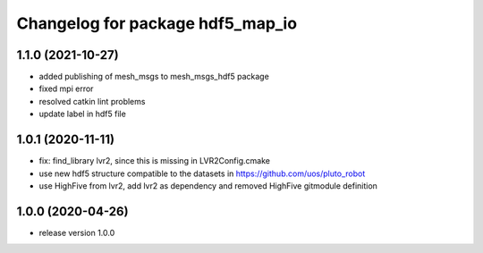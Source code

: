 ^^^^^^^^^^^^^^^^^^^^^^^^^^^^^^^^^
Changelog for package hdf5_map_io
^^^^^^^^^^^^^^^^^^^^^^^^^^^^^^^^^

1.1.0 (2021-10-27)
------------------
* added publishing of mesh_msgs to mesh_msgs_hdf5 package
* fixed mpi error
* resolved catkin lint problems
* update label in hdf5 file

1.0.1 (2020-11-11)
------------------
* fix: find_library lvr2, since this is missing in LVR2Config.cmake
* use new hdf5 structure compatible to the datasets in https://github.com/uos/pluto_robot
* use HighFive from lvr2, add lvr2 as dependency and removed HighFive gitmodule definition 

1.0.0 (2020-04-26)
------------------
* release version 1.0.0
